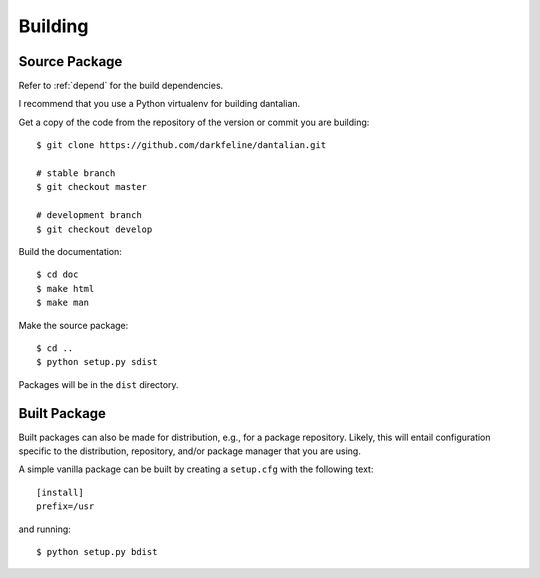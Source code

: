 Building
========

Source Package
--------------

Refer to :ref:`depend` for the build dependencies.

I recommend that you use a Python virtualenv for building dantalian.

Get a copy of the code from the repository of the version or commit you
are building::

   $ git clone https://github.com/darkfeline/dantalian.git

   # stable branch
   $ git checkout master

   # development branch
   $ git checkout develop

Build the documentation::

   $ cd doc
   $ make html
   $ make man

Make the source package::

   $ cd ..
   $ python setup.py sdist

Packages will be in the ``dist`` directory.

Built Package
-------------

Built packages can also be made for distribution, e.g., for a package
repository.  Likely, this will entail configuration specific to the
distribution, repository, and/or package manager that you are using.

A simple vanilla package can be built by creating a ``setup.cfg`` with
the following text::

   [install]
   prefix=/usr

and running::

   $ python setup.py bdist
